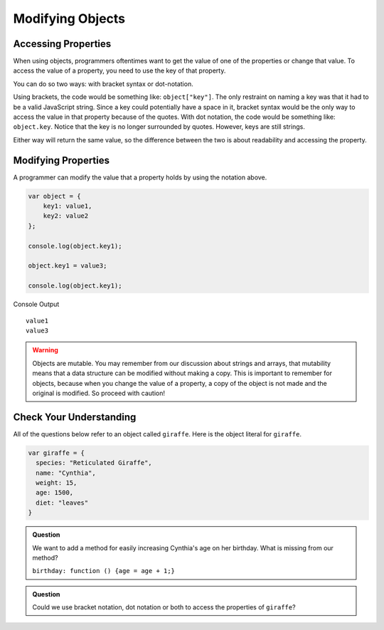 Modifying Objects
=================

Accessing Properties
--------------------

When using objects, programmers oftentimes want to get the value of one of the properties or change that value.
To access the value of a property, you need to use the key of that property. 

You can do so two ways: with bracket syntax or dot-notation.

Using brackets, the code would be something like: ``object["key"]``. The only restraint on naming a key was that it had to be a valid JavaScript string.
Since a key could potentially have a space in it, bracket syntax would be the only way to access the value in that property because of the quotes.
With dot notation, the code would be something like: ``object.key``. Notice that the key is no longer surrounded by quotes. However, keys are still strings.

Either way will return the same value, so the difference between the two is about readability and accessing the property.

Modifying Properties
--------------------

A programmer can modify the value that a property holds by using the notation above.

.. sourcecode:: js

   var object = {
       key1: value1,
       key2: value2
   };
   
   console.log(object.key1);

   object.key1 = value3;

   console.log(object.key1);

Console Output

::

  value1
  value3


.. warning::
 
   Objects are mutable.
   You may remember from our discussion about strings and arrays, that mutability means that a data structure can be modified without making a copy.
   This is important to remember for objects, because when you change the value of a property, a copy of the object is not made and the original is modified.
   So proceed with caution!

Check Your Understanding
------------------------

All of the questions below refer to an object called ``giraffe``. Here is the object literal for ``giraffe``.

.. sourcecode:: js

   var giraffe = {
     species: "Reticulated Giraffe",
     name: "Cynthia",
     weight: 15,
     age: 1500,
     diet: "leaves"
   }

.. admonition:: Question

   We want to add a method for easily increasing Cynthia's age on her birthday. What is missing from our method?

   ``birthday: function () {age = age + 1;}``

.. admonition:: Question

   Could we use bracket notation, dot notation or both to access the properties of ``giraffe``?
   
